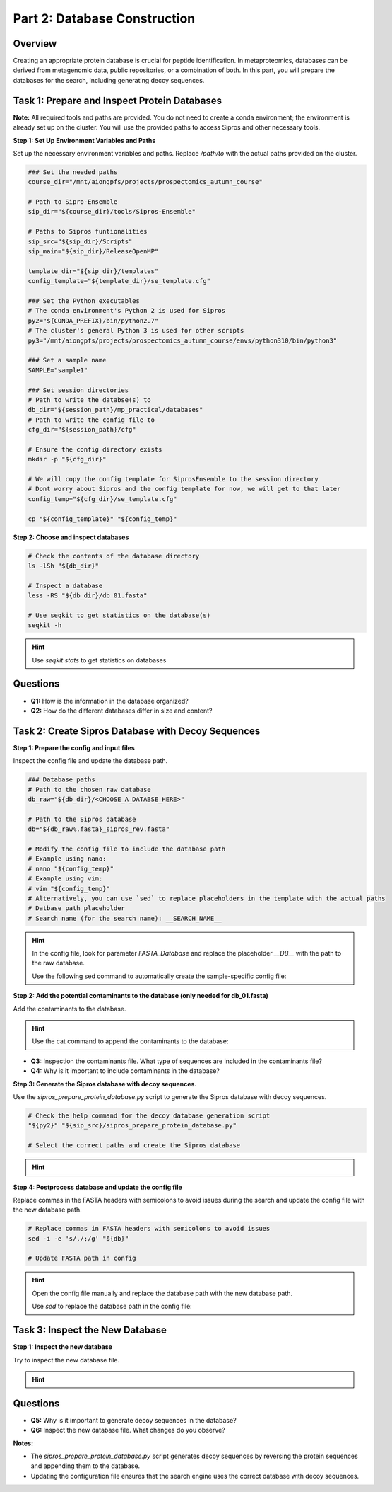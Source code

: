 Part 2: Database Construction
=============================

Overview
--------

Creating an appropriate protein database is crucial for peptide identification. In metaproteomics, databases can be derived from metagenomic data, public repositories, or a combination of both. In this part, you will prepare the databases for the search, including generating decoy sequences.

Task 1: Prepare and Inspect Protein Databases
---------------------------------------------

**Note:** All required tools and paths are provided. You do not need to create a conda environment; the environment is already set up on the cluster. You will use the provided paths to access Sipros and other necessary tools.

**Step 1: Set Up Environment Variables and Paths**

Set up the necessary environment variables and paths. Replace `/path/to` with the actual paths provided on the cluster.

.. code-block:: bash

   ### Set the needed paths
   course_dir="/mnt/aiongpfs/projects/prospectomics_autumn_course"

   # Path to Sipro-Ensemble
   sip_dir="${course_dir}/tools/Sipros-Ensemble"

   # Paths to Sipros funtionalities
   sip_src="${sip_dir}/Scripts"
   sip_main="${sip_dir}/ReleaseOpenMP"

   template_dir="${sip_dir}/templates"
   config_template="${template_dir}/se_template.cfg"

   ### Set the Python executables
   # The conda environment's Python 2 is used for Sipros
   py2="${CONDA_PREFIX}/bin/python2.7"
   # The cluster's general Python 3 is used for other scripts
   py3="/mnt/aiongpfs/projects/prospectomics_autumn_course/envs/python310/bin/python3"

   ### Set a sample name
   SAMPLE="sample1"

   ### Set session directories
   # Path to write the databse(s) to
   db_dir="${session_path}/mp_practical/databases"
   # Path to write the config file to
   cfg_dir="${session_path}/cfg"

   # Ensure the config directory exists
   mkdir -p "${cfg_dir}"

   # We will copy the config template for SiprosEnsemble to the session directory
   # Dont worry about Sipros and the config template for now, we will get to that later
   config_temp="${cfg_dir}/se_template.cfg"

   cp "${config_template}" "${config_temp}"

**Step 2: Choose and inspect databases**

.. code-block:: bash

   # Check the contents of the database directory
   ls -lSh "${db_dir}"

   # Inspect a database
   less -RS "${db_dir}/db_01.fasta"

   # Use seqkit to get statistics on the database(s)
   seqkit -h

.. hint::
    Use `seqkit stats` to get statistics on databases

    .. toggle::

        .. code-block:: bash

             # Get statistics on the database
             seqkit stats -j 32 "${db_dir}"/*

Questions
---------

- **Q1:** How is the information in the database organized?
- **Q2:** How do the different databases differ in size and content?

Task 2: Create Sipros Database with Decoy Sequences
---------------------------------------------------

**Step 1: Prepare the config and input files**

Inspect the config file and update the database path.

.. code-block:: bash

   ### Database paths
   # Path to the chosen raw database
   db_raw="${db_dir}/<CHOOSE_A_DATABSE_HERE>"

   # Path to the Sipros database
   db="${db_raw%.fasta}_sipros_rev.fasta"

   # Modify the config file to include the database path
   # Example using nano:
   # nano "${config_temp}"
   # Example using vim:
   # vim "${config_temp}"
   # Alternatively, you can use `sed` to replace placeholders in the template with the actual paths
   # Datbase path placeholder
   # Search name (for the search name): __SEARCH_NAME__

.. hint::

    In the config file, look for parameter `FASTA_Database` and replace the placeholder `__DB__` with the path to the raw database.

    Use the following sed command to automatically create the sample-specific config file:

    .. toggle::

        .. code-block:: bash

             sed -i -e "s|__DB__|${db_raw}|g" -e "s|__SEARCH_NAME__|${SAMPLE}|g" "${config_temp}"

**Step 2: Add the potential contaminants to the database (only needed for db_01.fasta)**

Add the contaminants to the database.

.. hint::

    Use the cat command to append the contaminants to the database:

    .. toggle::
   
        .. code-block:: bash
   
            cat "${db_dir}/contaminants.fastaa" >> "${db_raw}"

- **Q3:** Inspection the contaminants file. What type of sequences are included in the contaminants file?
- **Q4:** Why is it important to include contaminants in the database?

**Step 3: Generate the Sipros database with decoy sequences.**

Use the `sipros_prepare_protein_database.py` script to generate the Sipros database with decoy sequences.

.. code-block:: bash

   # Check the help command for the decoy database generation script
   "${py2}" "${sip_src}/sipros_prepare_protein_database.py"

   # Select the correct paths and create the Sipros database

.. hint::

    .. toggle::

        .. code-block:: bash

         "${py2}" "${sip_src}/sipros_prepare_protein_database.py" -i "${db_raw}" \
                                                                  -o "${db}" \
                                                                  -c "${config_temp}" 


**Step 4: Postprocess database and update the config file**

Replace commas in the FASTA headers with semicolons to avoid issues during the search and update the config file with the new database path.

.. code-block:: bash

   # Replace commas in FASTA headers with semicolons to avoid issues
   sed -i -e 's/,/;/g' "${db}"

   # Update FASTA path in config


.. hint::

    Open the config file manually and replace the database path with the new database path.

    Use `sed` to replace the database path in the config file:

    .. toggle::

        .. code-block:: bash

             sed -i -e "s|${db_raw}|${db}|g" "${config_temp}"


Task 3: Inspect the New Database
-------------------------------

**Step 1: Inspect the new database**

Try to inspect the new database file.

.. hint::

    .. toggle::

      Use seqkit to inspect the new database file:

      .. code-block:: bash

           seqkit stats "${db}"

Questions
---------

- **Q5:** Why is it important to generate decoy sequences in the database?
- **Q6:** Inspect the new database file. What changes do you observe?

**Notes:**

- The `sipros_prepare_protein_database.py` script generates decoy sequences by reversing the protein sequences and appending them to the database.
- Updating the configuration file ensures that the search engine uses the correct database with decoy sequences.
